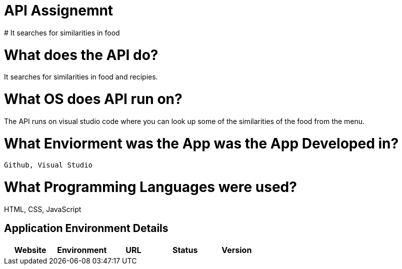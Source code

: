 # API Assignemnt 
# It searches for similarities in food



:API_Website: API
:API_ENV: Staging
:API_STATUS: ONLINE
:API_VERSION: 0.1

# What does the API do?
It searches for similarities in food and recipies.

# What OS does API run on?
The API runs on visual studio code where you can look up some of the similarities of the food from the menu.


# What Enviorment was the App was the App Developed in?
 Github, Visual Studio



# What Programming Languages were used?
HTML, CSS, JavaScript


## Application Environment Details

[grid="rows",format="csv"]
[options="header", cols="^,<,<s,<,>m"]
|==========================
Website,Environment,URL,Status,Version
`{API_Website}`,`{API_ENV}`,`{API_STATUS}`,`{API_VERSION}`
|==========================
